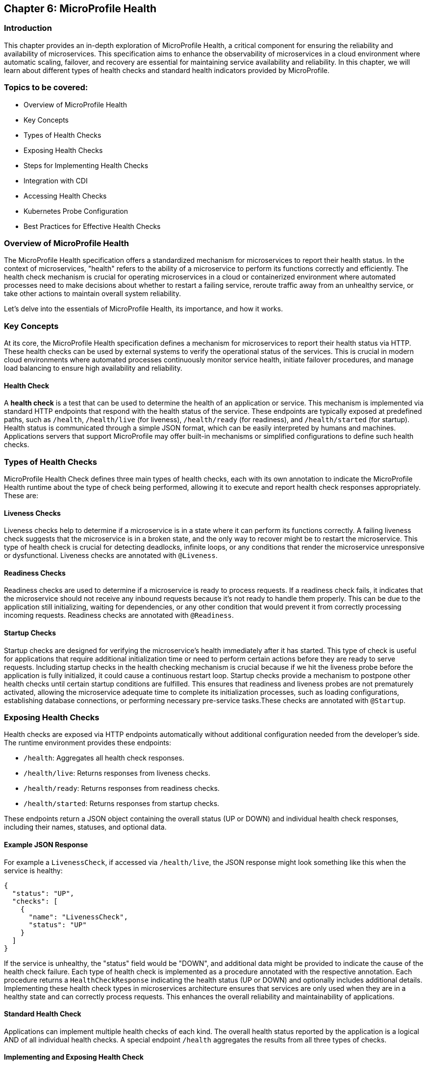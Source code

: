 == Chapter 6: MicroProfile Health

=== Introduction

This chapter provides an in-depth exploration of MicroProfile Health, a critical component for ensuring the reliability and 
availability of microservices. This specification aims to enhance the observability of microservices in a cloud environment 
where automatic scaling, failover, and recovery are essential for maintaining service availability and reliability. In this 
chapter, we will learn about different types of health checks and standard health indicators provided by MicroProfile.

=== Topics to be covered:

- Overview of MicroProfile Health
- Key Concepts
- Types of Health Checks
- Exposing Health Checks
- Steps for Implementing Health Checks
- Integration with CDI
- Accessing Health Checks
- Kubernetes Probe Configuration
- Best Practices for Effective Health Checks

=== Overview of MicroProfile Health

The MicroProfile Health specification offers a standardized mechanism for microservices to report their health status. In the 
context of microservices, "health"  refers to the ability of a microservice to perform its functions correctly and efficiently. 
The health check mechanism is crucial for operating microservices in a cloud or containerized environment where automated processes
need to make decisions about whether to restart a failing service, reroute traffic away from an unhealthy service, or take 
other actions to maintain overall system reliability.
  
Let’s delve into the essentials of MicroProfile Health, its importance, and how it works.

=== Key Concepts

At its core, the MicroProfile Health specification defines a mechanism for microservices to report their health status via HTTP. 
These health checks can be used by external systems to verify the operational status of the services. This is crucial in modern cloud 
environments where automated processes continuously monitor service health, initiate failover procedures, and manage load balancing 
to ensure high availability and reliability.

==== Health Check

A *health check* is a test that can be used to determine the health of an application or service. This mechanism is implemented via
standard HTTP endpoints that respond with the health status of the service. These endpoints are typically exposed at predefined paths, 
such as `/health`, `/health/live` (for liveness), `/health/ready` (for readiness), and `/health/started` (for startup). Health status is
communicated through a simple JSON format, which can be easily interpreted by humans and machines. Applications servers that support 
MicroProfile may offer built-in mechanisms or simplified configurations to define such health checks. 

=== Types of Health Checks

MicroProfile Health Check defines three main types of health checks, each with its own annotation to indicate the MicroProfile Health
runtime about the type of check being performed, allowing it to execute and report health check responses appropriately. These are:

==== Liveness Checks

Liveness checks help to determine if a microservice is in a state where it can perform its functions correctly. A failing liveness
check suggests that the microservice is in a broken state, and the only way to recover might be to restart the microservice. This 
  type of health check is crucial for detecting deadlocks, infinite loops, or any conditions that render the microservice unresponsive
or dysfunctional. Liveness checks are annotated with `@Liveness`.

==== Readiness Checks

Readiness checks are used to determine if a microservice is ready to process requests. If a readiness check fails, it indicates that
the microservice should not receive any inbound requests because it’s not ready to handle them properly. This can be due to the 
application still initializing, waiting for dependencies, or any other condition that would prevent it from correctly processing
incoming requests. Readiness checks are annotated with `@Readiness`.

==== Startup Checks

Startup checks are designed for verifying the microservice’s health immediately after it has started. This type of check is useful 
for applications that require additional initialization time or need to perform certain actions before they are ready to serve requests.
Including startup checks in the health checking mechanism is crucial because if we hit the liveness probe before the application is fully
initialized, it could cause a continuous restart loop. Startup checks provide a mechanism to postpone other health checks until certain 
startup conditions are fulfilled. This ensures that readiness and liveness probes are not prematurely activated, allowing the microservice 
adequate time to complete its initialization processes, such as loading configurations, establishing database connections, or performing 
necessary pre-service tasks.These checks are annotated with `@Startup`. 

=== Exposing Health Checks

Health checks are exposed via HTTP endpoints automatically without additional configuration needed from the developer’s side. The runtime
environment provides these endpoints:

* `/health`: Aggregates all health check responses.
* `/health/live`: Returns responses from liveness checks.
* `/health/ready`: Returns responses from readiness checks.
* `/health/started`: Returns responses from startup checks.

These endpoints return a JSON object containing the overall status (UP or DOWN) and individual health check responses, including their names,
statuses, and optional data.

==== Example JSON Response

For example a `LivenessCheck`, if accessed via `/health/live`, the JSON response might look something like this when the service is healthy:

[source, json]
----
{
  "status": "UP",
  "checks": [
    {
      "name": "LivenessCheck",
      "status": "UP"
    }
  ]
}
----

If the service is unhealthy, the "status" field would be "DOWN", and additional data might be provided to indicate the cause of the health check failure.
Each type of health check is implemented as a procedure annotated with the respective annotation. Each procedure returns a `HealthCheckResponse` indicating
the health status (UP or DOWN) and optionally includes additional details. Implementing these health check types in microservices architecture ensures 
that services are only used when they are in a healthy state and can correctly process requests. This enhances the overall reliability and 
maintainability of applications.

==== Standard Health Check

Applications can implement multiple health checks of each kind. The overall health status reported by the application is a logical AND of all individual 
health checks. A special endpoint `/health` aggregates the results from all three types of checks.

==== Implementing and Exposing Health Check

To implement health checks for microservices using MicroProfile Health, you would generally follow a pattern to define health check procedures that align with the services' operational characteristics. The Health Check API allows us to expose information about the health of our application. This information can be used by load balancers and other tools to determine if an application is healthy. 

==== The `HealthCheck` interface

The `HealthCheck` functional interface uses CDI beans with annotations (`@Liveness`, `@Readiness`, and, `@Startup`) to mark a class as a health checker for liveness, readiness and startup. They are automatically discovered and registered by the runtime. Implementations of this interface are expected to be provided by applications.

The Health Check API defines a contract for health check implementations. A health check is a Java class that implements the HealthCheck functional interface:

[source, java]
----
package org.eclipse.microprofile.health;

@FunctionalInterface
public interface HealthCheck {
  HealthCheckResponse call();
}
----

You can check out the actual code here - https://github.com/eclipse/microprofile-health/blob/main/api/src/main/java/org/eclipse/microprofile/health/HealthCheck.java

==== The `HealthCheckResponse` class

The `HealthCheckResponse` class is used to represent the result of a health check invocation. It contains information about the health check, such as name, state (up or down), and data that can be used for troubleshooting.

The `call()` method of `HealthCheck` interface is used to perform the actual health check and return a `HealthCheckResponse` object:

[source, java]
----
package org.eclipse.microprofile.health;

public class HealthCheckResponse {
   
   private static final Logger LOGGER =    Logger.getLogger(HealthCheckResponse.class.getName());
    
    // the name of the health check.
    private final String name; 
    
    // the outcome of the health check
    private final Status status;     

    // information about the health check.
    private final Optional<Map<String, Object>> data; 
    
    // Status enum definition
    public enum Status {
        UP, DOWN
    }

   // Getters
    public String getName() {
        return name;
    }

    public Status getStatus() {
        return status;
    }

    public Optional<Map<String, Object>> getData() {
        return data;
    }

}
----

The provided code snippet offers a conceptual and simplified implementation of the `HealthCheckResponse` class to illustrate how health check responses can be structured within the MicroProfile Health framework. To view the actual `HealthCheckResponse` class source code, please visit: https://github.com/eclipse/microprofile-health/blob/main/api/src/main/java/org/eclipse/microprofile/health/HealthCheckResponse.java

==== The `HealthCheckResponseBuilder` class

The `HealthCheckResponseBuilder` abstract class provides a fluent API for constructing instances of `HealthCheckResponse`. This means you can chain method calls to set various properties of the response in a single statement, improving code readability and maintainability.

[source, java]
----
package org.eclipse.microprofile.health;

public abstract class HealthCheckResponseBuilder {
	
    // Sets the name of the health check response.
    public abstract HealthCheckResponseBuilder name(String name) {
        this.name = name;
    }

    // Sets the status of the health check to UP
    public abstract HealthCheckResponseBuilder up();

    // Sets the status of the health check to DOWN
    public abstract HealthCheckResponseBuilder down(); 

    // Adds additional string data to the health check response
    public HealthCheckResponseBuilder withData(String key, String value); 
    
    // Adds additional numeric data to the health check response
    public HealthCheckResponseBuilder withData(String key, long value);

    // Sets the status of the health check response  
    public abstract HealthCheckResponseBuilder status(boolean up); 

    // Builds and returns the HealthCheckResponse instance
    public abstract HealthCheckResponse build();

}
----

The above code snippet offers a conceptual and simplified definition of the `HealthCheckResponseBuilder` abstract class to illustrate how health check responses can be structured within the MicroProfile Health framework. For the actual `HealthCheckResponseBuilder` abstract class source code, please visit: https://github.com/eclipse/microprofile-health/blob/main/api/src/main/java/org/eclipse/microprofile/health/HealthCheckResponseBuilder.java

=== Steps for Implementing Health Checks

Below are the steps for implementing Health Checks for each of the microservices: 

Add MicroProfile Health Dependency: To utilize MicroProfile Health in a Java project, include the MicroProfile Health API dependency in your _pom.xml_ or _build.gradle_ file. 

For maven, add:

[source, xml]
----
<dependency>
  <groupId>org.eclipse.microprofile.health</groupId>
  <artifactId>microprofile-health-api</artifactId>
  <version>4.0.1</version>
</dependency>
----

For gradle, add:

[source]
----
implementation 'org.eclipse.microprofile.health:microprofile-health-api:4.0.1'
----

NOTE: When implementing MicroProfile Health checks, including the MicroProfile Health API dependency in your project is not enough. You need an actual implementation on the classpath. This could be a MicroProfile-compatible server runtime such as Open Liberty, Quarkus, Payara Micro, or WildFly. Without an implementation present at runtime, the application will not be able to execute health checks.

The health information can be used by other tools to help keep our application running well.

==== Implementing Health Checks

Health checks in MicroProfile are implemented as CDI beans that implement the `HealthCheck` interface. Each health check procedure is a method that returns a `HealthCheckResponse`. You can define different types of health checks (readiness, liveness, and startup) depending on the type of check by annotating the health check class with `@Readiness`, `@Liveness`, or `@Startup`. These methods return a `HealthCheckResponse` object, which includes the health check status (UP or DOWN) and additional metadata about the health check.

Readiness Check: 

[source, java]
----
package io.microprofile.tutorial.store.product.health;

import org.eclipse.microprofile.health.HealthCheck;
import org.eclipse.microprofile.health.HealthCheckResponse;
import org.eclipse.microprofile.health.Readiness;

import io.microprofile.tutorial.store.product.entity.Product;
import jakarta.enterprise.context.ApplicationScoped;
import jakarta.persistence.EntityManager;
import jakarta.persistence.PersistenceContext;

@Readiness
@ApplicationScoped
public class ProductServiceHealthCheck implements HealthCheck {

    @PersistenceContext
    EntityManager entityManager;

    @Override
    public HealthCheckResponse call() {
        if (isDatabaseConnectionHealthy()) {
            return HealthCheckResponse.named("ProductServiceReadinessCheck")
                    .up()
                    .build();
        } else {
            return HealthCheckResponse.named("ProductServiceReadinessCheck")
                    .down()
                    .build();
        }
    }

    private boolean isDatabaseConnectionHealthy(){
        try {
            // Perform a lightweight query to check the database connection
            entityManager.find(Product.class, 1L);
            return true;
        } catch (Exception e) {
            System.err.println("Database connection is not healthy: " + e.getMessage());
            return false;
        }        
    }
}
----

Liveness Check: 

[source, java]
----
package io.microprofile.tutorial.store.product.health;

import org.eclipse.microprofile.health.HealthCheck;
import org.eclipse.microprofile.health.HealthCheckResponse;
import org.eclipse.microprofile.health.HealthCheckResponseBuilder;
import org.eclipse.microprofile.health.Liveness;

import jakarta.enterprise.context.ApplicationScoped;

@Liveness
@ApplicationScoped
public class ProductServiceLivenessCheck implements HealthCheck {

   @Override
   public HealthCheckResponse call() {
       Runtime runtime = Runtime.getRuntime();
       long maxMemory = runtime.maxMemory(); // Maximum amount of memory the JVM will attempt to use
       long allocatedMemory = runtime.totalMemory(); // Total memory currently allocated to the JVM
       long freeMemory = runtime.freeMemory(); // Amount of free memory within the allocated memory
       long usedMemory = allocatedMemory - freeMemory; // Actual memory used
       long availableMemory = maxMemory - usedMemory; // Total available memory

       long threshold = 100 * 1024 * 1024; // threshold: 100MB

     	 // Including diagnostic data in the response	
       HealthCheckResponseBuilder responseBuilder = HealthCheckResponse.named("systemResourcesLiveness")
            .withData("FreeMemory", freeMemory)
            .withData("MaxMemory", maxMemory)
            .withData("AllocatedMemory", allocatedMemory)
            .withData("UsedMemory", usedMemory)
            .withData("AvailableMemory", availableMemory);

        if (availableMemory > threshold) {
            // The system is considered live
            responseBuilder = responseBuilder.up();
        } else {
            // The system is not live.
            responseBuilder = responseBuilder.down();
        }

        return responseBuilder.build();
    }
}
----

The above code uses the HealthCheckResponseBuilder to construct the response. Depending on the outcome of `checkDatabaseConnection()`, the health check response is marked either "up" or "down", and relevant data is added to the response using `.withData(key, value)`. This approach allows for rich, descriptive health check responses that can convey detailed status information, not just binary up/down states.

Startup Check: 

[source, java]
----
package io.microprofile.tutorial.store.product.health;

import org.eclipse.microprofile.health.HealthCheck;
import org.eclipse.microprofile.health.HealthCheckResponse;

import jakarta.ejb.Startup;
import jakarta.enterprise.context.ApplicationScoped;
import jakarta.persistence.EntityManagerFactory;
import jakarta.persistence.PersistenceUnit;

@Startup
@ApplicationScoped
public class ProductServiceStartupCheck implements HealthCheck{

    @PersistenceUnit
    private EntityManagerFactory emf;
    
    @Override
    public HealthCheckResponse call() {
        if (emf != null && emf.isOpen()) {
            return HealthCheckResponse.up("ProductServiceStartupCheck");
        } else {
            return HealthCheckResponse.down("ProductServiceStartupCheck");
        }
    }
}
----

=== Integration with CDI

The specification also emphasizes the importance of integrating health checks with the application’s Context and Dependency Injection (CDI) context, enabling health check procedures to be automatically discovered and invoked by the runtime.
MicroProfile Health thus provides a robust and standardized way to implement health checks, facilitating the management and orchestration of microservices in a cloud environment.

=== Accessing Health Checks

Once defined, these health check procedures are automatically discovered and invoked by the MicroProfile Health runtime. They are accessible through standardized HTTP endpoints provided by MicroProfile Health (`/health`, `/health/live`, `/health/ready`, `/health/started`) and can be used by orchestration tools (like Kubernetes) or monitoring systems to manage and monitor the health of your microservices.

This approach allows you to tailor health checks to the operational specifics of each microservice, providing a robust mechanism for observing and managing your application’s health in a cloud-native environment.

=== Kubernetes Probe Configuration

Integrating MicroProfile Health checks with Kubernetes probes allows you to leverage Kubernetes' native capabilities to manage the lifecycle of your containers based on their current health status. Specifically, you can map Liveness, Readiness, and Startup probes in Kubernetes to the corresponding health check types defined by the MicroProfile Health specification.

Here's a basic overview of how each type of MicroProfile Health check maps to Kubernetes probes:

* *Liveness Probes:* Determine if a container is running and healthy. If a liveness probe fails, Kubernetes will kill the container and create a new one based on the restart policy.

* *Readiness Probes: Determine if a container is ready to serve traffic. If a readiness probe fails, Kubernetes will stop sending traffic to that container until it passes again.

* *Startup Probes:* Determine if a container application has started. These are useful for applications that have a long startup time to prevent them from being killed by Kubernetes before they are up and running.

To configure these probes in your Kubernetes pod, you can use the livenessProbe, readinessProbe, and startupProbe fields in your container specification. Here's an example of how you might define a readiness probe in your Kubernetes pod configuration, that utilizes a MicroProfile Health endpoint: 

[source, yaml]
----
apiVersion: v1
kind: Pod
metadata:
  name: mp-pod
spec:
  containers:
  - name: my-mp-app
    image: myimage:v1
ports:
- containerPort: 8080
readinessProbe:
  httpGet:
    path: /health/ready
    port: 8080
  initialDelaySeconds: 15
  timeoutSeconds: 2
  periodSeconds: 5
  failureThreshold: 3
----

In the above example, the readinessProbe is configured to make an HTTP GET request to the `/health/ready` endpoint, which is the default endpoint provided by MicroProfile Health for readiness checks. Similarly, you can configure livenessProbe and startupProbe by specifying `/health/live` and `/health/startup` endpoints respectively.

It's important to adjust the `initialDelaySeconds`, `timeoutSeconds`, `periodSeconds`, and `failureThreshold` according to the specifics of your application to ensure that Kubernetes accurately reflects the state of your containers based on its health checks.

=== Best Practices for Effective Health Checks

Here are some best practices for implementing and utilizing health checks effectively:

* *Clearly Define Health Check Types*: Use readiness, liveness, and startup checks appropriately to reflect the state of your microservices. This helps in accurately signaling the service’s ability to handle traffic and its current operational state.

* *Implement Meaningful Health Checks*: Ensure that your health checks meaningfully reflect the operational aspects they are intended to monitor. Avoid trivial checks that do not accurately represent the service’s health.

* *Utilize Health Check Responses*: Make effective use of the health check responses, including the UP/DOWN status and additional metadata. This information can be valuable for logging and reporting on the health state of your services.

* *Secure Health Check Endpoints*: Consider the security of your health check endpoints, especially if they expose sensitive details about the application’s state. 

* *Monitor Health Check Performance*: Health checks should be lightweight and not introduce significant overhead. Monitor the performance of your health checks and optimize as needed to prevent impacting the application’s performance.

* *Logging Health Check Results*: Implementing logging within your health check procedures can provide insights into the health status over time. Log entries can be made when health check statuses change or when significant health-related events occur.

* *Reporting and Alerting*: Based on logged health check results, implement reporting mechanisms to visualize the health over time and set up alerting for when health checks fail. This could be integrated with existing monitoring and alerting tools.

By following these best practices, you can effectively implement and expose health checks in your MicroProfile applications, improving observability and reliability, especially in cloud-native environments.

=== Summary

This chapter provided a comprehensive overview of MicroProfile Health, emphasizing its critical role in enhancing the observability and reliability of microservices within cloud environments. Key topics included an introduction to the MicroProfile Health specification, detailed explanations of health check types (liveness, readiness, and startup checks), and guidance on implementing, exposing, and effectively utilizing these health checks.

The essence of MicroProfile Health lies in its standardized mechanism for microservices to report health status via HTTP endpoints, facilitating automated decision-making processes like scaling, failover, and recovery in cloud or containerized environments. The specification defines three primary types of health checks: liveness, readiness, and startup checks, each designed to assess different aspects of a microservice's operational status.

Implementing health checks involves creating procedures annotated with the respective health check annotations. These procedures return a HealthCheckResponse indicating the service's health status (UP or DOWN). These checks are automatically exposed via predefined HTTP endpoints, allowing easy integration with orchestration tools like Kubernetes.

The chapter also touched on best practices for effective health checks, including defining meaningful checks, utilizing health check responses, handling failures gracefully, and securing health check endpoints. In conclusion, MicroProfile Health offers a robust framework for monitoring and managing the health of microservices, ensuring that services remain reliable and available in dynamic cloud environments. By following the guidelines and best practices outlined in this chapter, developers can effectively implement and leverage health checks to maintain the overall health of their applications.

